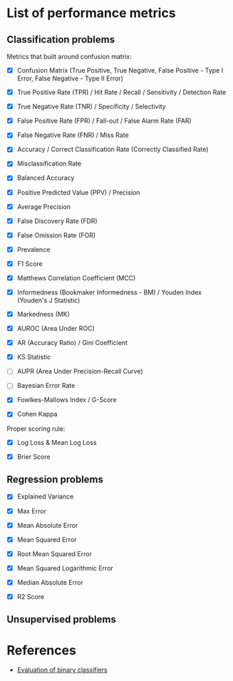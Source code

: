 


* List of performance metrics

** Classification problems

Metrics that built around confusion matrix:

- [X] Confusion Matrix (True Positive, True Negative, False Positive - Type I Error, False Negative - Type II Error)

- [X] True Positive Rate (TPR) / Hit Rate / Recall / Sensitivity / Detection Rate

- [X] True Negative Rate (TNR) / Specificity / Selectivity

- [X] False Positive Rate (FPR) / Fall-out / False Alarm Rate (FAR)

- [X] False Negative Rate (FNR) / Miss Rate

- [X] Accuracy / Correct Classification Rate (Correctly Classified Rate)

- [X] Misclassification Rate

- [X] Balanced Accuracy

- [X] Positive Predicted Value (PPV) / Precision

- [X] Average Precision

- [X] False Discovery Rate (FDR)

- [X] False Omission Rate (FOR)

- [X] Prevalence

- [X] F1 Score

- [X] Matthews Correlation Coefficient (MCC)

- [X] Informedness (Bookmaker Informedness - BM) / Youden Index (Youden's J Statistic)

- [X] Markedness (MK)

- [X] AUROC (Area Under ROC)

- [X] AR (Accuracy Ratio) / Gini Coefficient

- [X] KS Statistic

- [ ] AUPR (Area Under Precision-Recall Curve)

- [ ] Bayesian Error Rate

- [X] Fowlkes-Mallows Index / G-Score

- [X] Cohen Kappa

Proper scoring rule:

- [X] Log Loss & Mean Log Loss

- [X] Brier Score

** Regression problems

- [X] Explained Variance

- [X] Max Error

- [X] Mean Absolute Error

- [X] Mean Squared Error

- [X] Root Mean Squared Error

- [X] Mean Squared Logarithmic Error

- [X] Median Absolute Error

- [X] R2 Score

** Unsupervised problems

* References

- [[https://martin-thoma.com/binary-classifier-evaluation/][Evaluation of binary classifiers]]

